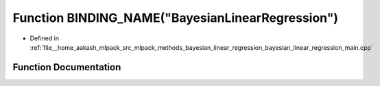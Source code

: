 .. _exhale_function_bayesian__linear__regression__main_8cpp_1af70bd0f668405cd99e1e23ad17b87ef1:

Function BINDING_NAME("BayesianLinearRegression")
=================================================

- Defined in :ref:`file__home_aakash_mlpack_src_mlpack_methods_bayesian_linear_regression_bayesian_linear_regression_main.cpp`


Function Documentation
----------------------


.. doxygenfunction:: BINDING_NAME("BayesianLinearRegression")
